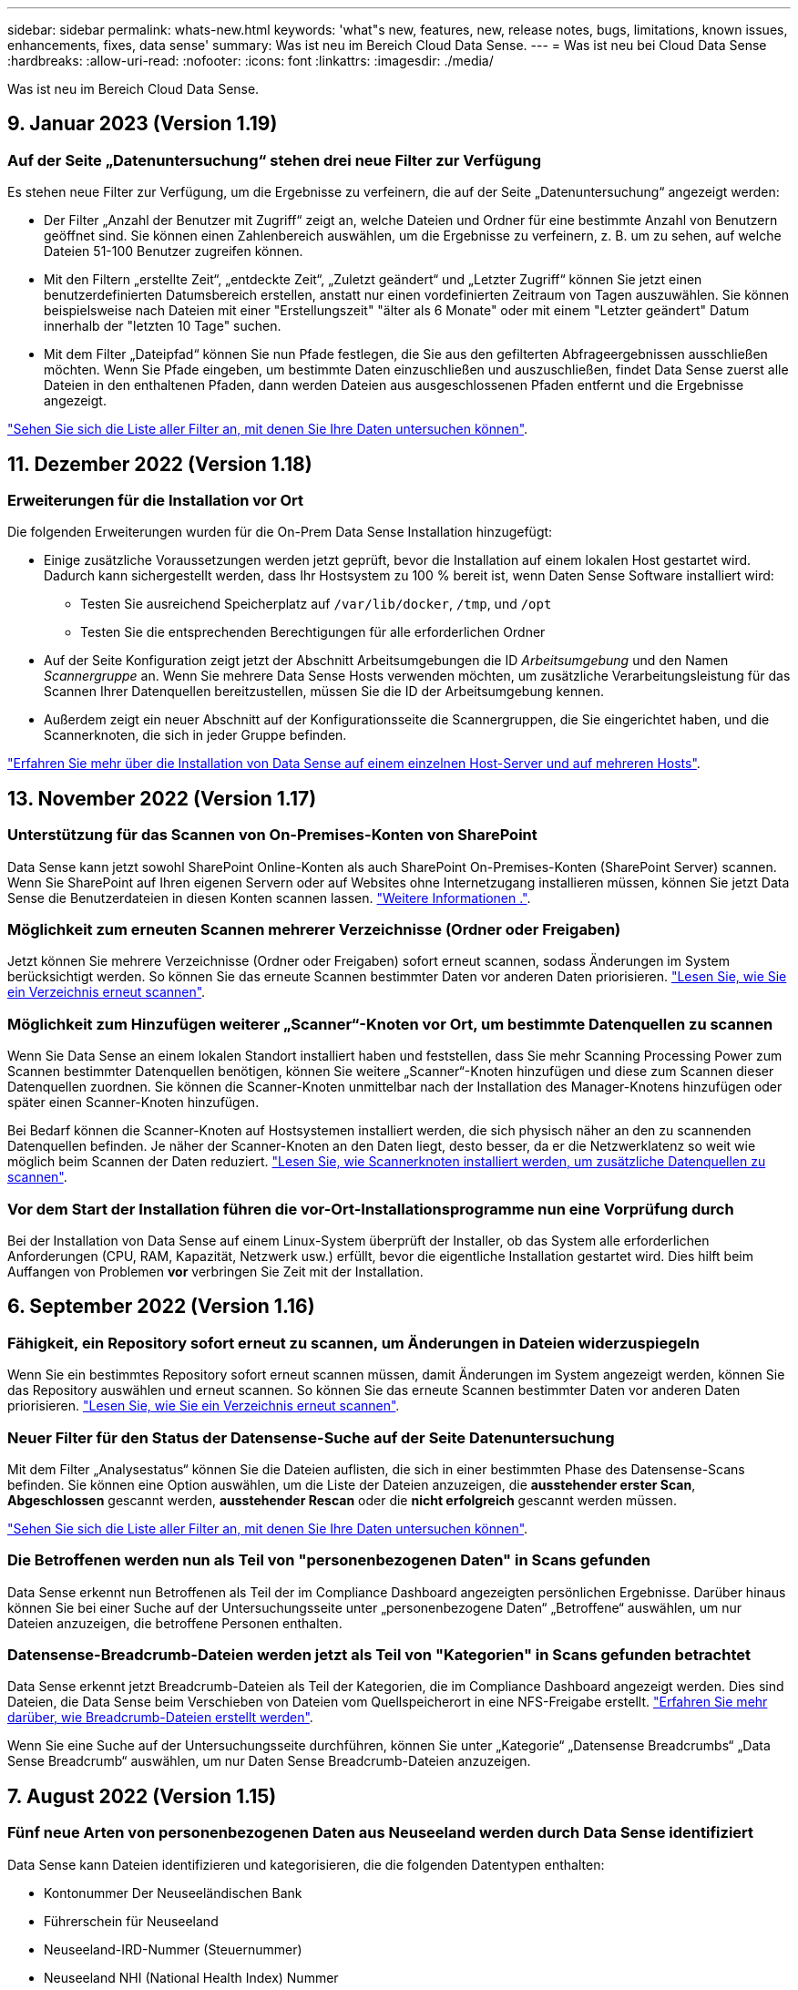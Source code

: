 ---
sidebar: sidebar 
permalink: whats-new.html 
keywords: 'what"s new, features, new, release notes, bugs, limitations, known issues, enhancements, fixes, data sense' 
summary: Was ist neu im Bereich Cloud Data Sense. 
---
= Was ist neu bei Cloud Data Sense
:hardbreaks:
:allow-uri-read: 
:nofooter: 
:icons: font
:linkattrs: 
:imagesdir: ./media/


[role="lead"]
Was ist neu im Bereich Cloud Data Sense.



== 9. Januar 2023 (Version 1.19)



=== Auf der Seite „Datenuntersuchung“ stehen drei neue Filter zur Verfügung

Es stehen neue Filter zur Verfügung, um die Ergebnisse zu verfeinern, die auf der Seite „Datenuntersuchung“ angezeigt werden:

* Der Filter „Anzahl der Benutzer mit Zugriff“ zeigt an, welche Dateien und Ordner für eine bestimmte Anzahl von Benutzern geöffnet sind. Sie können einen Zahlenbereich auswählen, um die Ergebnisse zu verfeinern, z. B. um zu sehen, auf welche Dateien 51-100 Benutzer zugreifen können.
* Mit den Filtern „erstellte Zeit“, „entdeckte Zeit“, „Zuletzt geändert“ und „Letzter Zugriff“ können Sie jetzt einen benutzerdefinierten Datumsbereich erstellen, anstatt nur einen vordefinierten Zeitraum von Tagen auszuwählen. Sie können beispielsweise nach Dateien mit einer "Erstellungszeit" "älter als 6 Monate" oder mit einem "Letzter geändert" Datum innerhalb der "letzten 10 Tage" suchen.
* Mit dem Filter „Dateipfad“ können Sie nun Pfade festlegen, die Sie aus den gefilterten Abfrageergebnissen ausschließen möchten. Wenn Sie Pfade eingeben, um bestimmte Daten einzuschließen und auszuschließen, findet Data Sense zuerst alle Dateien in den enthaltenen Pfaden, dann werden Dateien aus ausgeschlossenen Pfaden entfernt und die Ergebnisse angezeigt.


https://docs.netapp.com/us-en/cloud-manager-data-sense/task-controlling-private-data.html#filtering-data-in-the-data-investigation-page["Sehen Sie sich die Liste aller Filter an, mit denen Sie Ihre Daten untersuchen können"].



== 11. Dezember 2022 (Version 1.18)



=== Erweiterungen für die Installation vor Ort

Die folgenden Erweiterungen wurden für die On-Prem Data Sense Installation hinzugefügt:

* Einige zusätzliche Voraussetzungen werden jetzt geprüft, bevor die Installation auf einem lokalen Host gestartet wird. Dadurch kann sichergestellt werden, dass Ihr Hostsystem zu 100 % bereit ist, wenn Daten Sense Software installiert wird:
+
** Testen Sie ausreichend Speicherplatz auf `/var/lib/docker`, `/tmp`, und `/opt`
** Testen Sie die entsprechenden Berechtigungen für alle erforderlichen Ordner


* Auf der Seite Konfiguration zeigt jetzt der Abschnitt Arbeitsumgebungen die ID _Arbeitsumgebung_ und den Namen _Scannergruppe_ an. Wenn Sie mehrere Data Sense Hosts verwenden möchten, um zusätzliche Verarbeitungsleistung für das Scannen Ihrer Datenquellen bereitzustellen, müssen Sie die ID der Arbeitsumgebung kennen.
* Außerdem zeigt ein neuer Abschnitt auf der Konfigurationsseite die Scannergruppen, die Sie eingerichtet haben, und die Scannerknoten, die sich in jeder Gruppe befinden.


https://docs.netapp.com/us-en/cloud-manager-data-sense/task-deploy-compliance-onprem.html["Erfahren Sie mehr über die Installation von Data Sense auf einem einzelnen Host-Server und auf mehreren Hosts"].



== 13. November 2022 (Version 1.17)



=== Unterstützung für das Scannen von On-Premises-Konten von SharePoint

Data Sense kann jetzt sowohl SharePoint Online-Konten als auch SharePoint On-Premises-Konten (SharePoint Server) scannen. Wenn Sie SharePoint auf Ihren eigenen Servern oder auf Websites ohne Internetzugang installieren müssen, können Sie jetzt Data Sense die Benutzerdateien in diesen Konten scannen lassen. https://docs.netapp.com/us-en/cloud-manager-data-sense/task-scanning-sharepoint.html#adding-a-sharepoint-on-premise-account["Weitere Informationen ."^].



=== Möglichkeit zum erneuten Scannen mehrerer Verzeichnisse (Ordner oder Freigaben)

Jetzt können Sie mehrere Verzeichnisse (Ordner oder Freigaben) sofort erneut scannen, sodass Änderungen im System berücksichtigt werden. So können Sie das erneute Scannen bestimmter Daten vor anderen Daten priorisieren. https://docs.netapp.com/us-en/cloud-manager-data-sense/task-managing-repo-scanning.html#rescanning-data-for-an-existing-repository["Lesen Sie, wie Sie ein Verzeichnis erneut scannen"^].



=== Möglichkeit zum Hinzufügen weiterer „Scanner“-Knoten vor Ort, um bestimmte Datenquellen zu scannen

Wenn Sie Data Sense an einem lokalen Standort installiert haben und feststellen, dass Sie mehr Scanning Processing Power zum Scannen bestimmter Datenquellen benötigen, können Sie weitere „Scanner“-Knoten hinzufügen und diese zum Scannen dieser Datenquellen zuordnen. Sie können die Scanner-Knoten unmittelbar nach der Installation des Manager-Knotens hinzufügen oder später einen Scanner-Knoten hinzufügen.

Bei Bedarf können die Scanner-Knoten auf Hostsystemen installiert werden, die sich physisch näher an den zu scannenden Datenquellen befinden. Je näher der Scanner-Knoten an den Daten liegt, desto besser, da er die Netzwerklatenz so weit wie möglich beim Scannen der Daten reduziert. https://docs.netapp.com/us-en/cloud-manager-data-sense/task-deploy-compliance-onprem.html#add-scanner-nodes-to-an-existing-deployment["Lesen Sie, wie Scannerknoten installiert werden, um zusätzliche Datenquellen zu scannen"^].



=== Vor dem Start der Installation führen die vor-Ort-Installationsprogramme nun eine Vorprüfung durch

Bei der Installation von Data Sense auf einem Linux-System überprüft der Installer, ob das System alle erforderlichen Anforderungen (CPU, RAM, Kapazität, Netzwerk usw.) erfüllt, bevor die eigentliche Installation gestartet wird. Dies hilft beim Auffangen von Problemen *vor* verbringen Sie Zeit mit der Installation.



== 6. September 2022 (Version 1.16)



=== Fähigkeit, ein Repository sofort erneut zu scannen, um Änderungen in Dateien widerzuspiegeln

Wenn Sie ein bestimmtes Repository sofort erneut scannen müssen, damit Änderungen im System angezeigt werden, können Sie das Repository auswählen und erneut scannen. So können Sie das erneute Scannen bestimmter Daten vor anderen Daten priorisieren. https://docs.netapp.com/us-en/cloud-manager-data-sense/task-managing-repo-scanning.html#rescanning-data-for-an-existing-repository["Lesen Sie, wie Sie ein Verzeichnis erneut scannen"^].



=== Neuer Filter für den Status der Datensense-Suche auf der Seite Datenuntersuchung

Mit dem Filter „Analysestatus“ können Sie die Dateien auflisten, die sich in einer bestimmten Phase des Datensense-Scans befinden. Sie können eine Option auswählen, um die Liste der Dateien anzuzeigen, die *ausstehender erster Scan*, *Abgeschlossen* gescannt werden, *ausstehender Rescan* oder die *nicht erfolgreich* gescannt werden müssen.

https://docs.netapp.com/us-en/cloud-manager-data-sense/task-controlling-private-data.html#filtering-data-in-the-data-investigation-page["Sehen Sie sich die Liste aller Filter an, mit denen Sie Ihre Daten untersuchen können"^].



=== Die Betroffenen werden nun als Teil von "personenbezogenen Daten" in Scans gefunden

Data Sense erkennt nun Betroffenen als Teil der im Compliance Dashboard angezeigten persönlichen Ergebnisse. Darüber hinaus können Sie bei einer Suche auf der Untersuchungsseite unter „personenbezogene Daten“ „Betroffene“ auswählen, um nur Dateien anzuzeigen, die betroffene Personen enthalten.



=== Datensense-Breadcrumb-Dateien werden jetzt als Teil von "Kategorien" in Scans gefunden betrachtet

Data Sense erkennt jetzt Breadcrumb-Dateien als Teil der Kategorien, die im Compliance Dashboard angezeigt werden. Dies sind Dateien, die Data Sense beim Verschieben von Dateien vom Quellspeicherort in eine NFS-Freigabe erstellt. https://docs.netapp.com/us-en/cloud-manager-data-sense/task-managing-highlights.html#moving-source-files-to-an-nfs-share["Erfahren Sie mehr darüber, wie Breadcrumb-Dateien erstellt werden"^].

Wenn Sie eine Suche auf der Untersuchungsseite durchführen, können Sie unter „Kategorie“ „Datensense Breadcrumbs“ „Data Sense Breadcrumb“ auswählen, um nur Daten Sense Breadcrumb-Dateien anzuzeigen.



== 7. August 2022 (Version 1.15)



=== Fünf neue Arten von personenbezogenen Daten aus Neuseeland werden durch Data Sense identifiziert

Data Sense kann Dateien identifizieren und kategorisieren, die die folgenden Datentypen enthalten:

* Kontonummer Der Neuseeländischen Bank
* Führerschein für Neuseeland
* Neuseeland-IRD-Nummer (Steuernummer)
* Neuseeland NHI (National Health Index) Nummer
* Neuseeländische Passnummer


link:reference-private-data-categories.html#types-of-personal-data["Sehen Sie alle Arten von personenbezogenen Daten an, die Data Sense in Ihren Daten identifizieren kann"].



=== Möglichkeit, eine Breadcrumb-Datei hinzuzufügen, um anzugeben, warum eine Datei verschoben wurde

Wenn Sie die Funktion „Data Sense“ verwenden, um Quelldateien in eine NFS-Freigabe zu verschieben, können Sie nun eine Breadcrumb-Datei an dem Speicherort der verschobenen Datei belassen. Eine Breadcrumb-Datei hilft Ihren Benutzern zu verstehen, warum eine Datei vom ursprünglichen Speicherort verschoben wurde. Für jede verschobene Datei erstellt das System eine Breadcrumb-Datei im Quellspeicherort mit dem Namen `<filename>-breadcrumb-<date>.txt` Um den Speicherort anzuzeigen, an dem die Datei verschoben wurde, und den Benutzer, der die Datei verschoben hat. https://docs.netapp.com/us-en/cloud-manager-data-sense/task-managing-highlights.html#moving-source-files-to-an-nfs-share["Weitere Informationen ."^].



=== Personenbezogene Daten und sensible personenbezogene Daten in Ihren Verzeichnissen werden in Untersuchungsergebnissen angezeigt

Auf der Seite „Datenuntersuchung“ werden nun Ergebnisse für persönliche Daten und sensible personenbezogene Daten in Ihren Verzeichnissen (Ordner und Freigaben) angezeigt. https://docs.netapp.com/us-en/cloud-manager-data-sense/task-controlling-private-data.html#viewing-files-that-contain-personal-data["Hier sehen Sie ein Beispiel"^].



=== Zeigen Sie den Status an, wie viele Volumes, Buckets usw. erfolgreich klassifiziert wurden

Wenn Sie sich die einzelnen Repositorys ansehen, die Data Sense verwenden (Volumes, Buckets usw.), sehen Sie jetzt, wie viele Daten gescannt wurden und wie viele als „klassifiziert“ wurden. Die Klassifizierung dauert länger, wenn für alle Daten die vollständige KI-Identifizierung durchgeführt wird. https://docs.netapp.com/us-en/cloud-manager-data-sense/task-managing-repo-scanning.html#viewing-the-scan-status-for-your-repositories["Lesen Sie, wie Sie diese Informationen anzeigen"^].



=== Jetzt können Sie benutzerdefinierte Muster hinzufügen, die Data Sense in Ihren Daten identifiziert

Es gibt zwei Möglichkeiten, wie Sie benutzerdefinierte "persönliche Daten" hinzufügen können, die Data Sense in zukünftigen Scans identifizieren wird. So haben Sie einen vollständigen Überblick darüber, wo sich potenziell sensible Daten in den Dateien Ihres Unternehmens befinden.

* Sie können benutzerdefinierte Schlüsselwörter aus einer Textdatei hinzufügen.
* Sie können ein persönliches Muster mit einem regulären Ausdruck (regex) hinzufügen.


Diese Schlüsselwörter und Muster werden den bereits vorhandenen vordefinierten Mustern hinzugefügt, die Data Sense verwendet. Die Ergebnisse werden im Abschnitt Persönliche Muster angezeigt. https://docs.netapp.com/us-en/cloud-manager-data-sense/task-managing-data-fusion.html["Weitere Informationen ."^].



== 6. Juli 2022 (Version 1.14)



=== Jetzt können Sie die Benutzer und Gruppen anzeigen, die Zugriff auf Ihre Verzeichnisse haben

In der Vergangenheit können Sie die Arten von offenen Berechtigungen anzeigen, die für einzelne Dateien gewährt wurden. Jetzt können Sie eine Liste aller Benutzer oder Gruppen anzeigen, die Zugriff auf Verzeichnisse (Ordner und Dateifreigaben) haben, und die Arten von Berechtigungen, die sie haben. https://docs.netapp.com/us-en/cloud-manager-data-sense/task-controlling-private-data.html#viewing-permissions-for-files-and-directories["Lesen Sie, wie Sie die Benutzer und Gruppen anzeigen, die Zugriff auf Ihre Ordner und Dateifreigaben haben"].



=== Sie können das Scannen eines Repository anhalten, um vorübergehend das Scannen bestimmter Inhalte zu beenden

Wenn Sie das Scannen anhalten, führt Data Sense keinen zukünftigen Scan auf beliebigen Ergänzungen oder Änderungen an einem Volume oder Bucket durch, aber alle aktuellen Ergebnisse sind weiterhin im System verfügbar. https://docs.netapp.com/us-en/cloud-manager-data-sense/task-managing-repo-scanning.html#pausing-and-resuming-scanning-for-a-repository["Erfahren Sie, wie Sie den Scanvorgang anhalten und fortsetzen"].



=== DIE Lizenzdaten DES US-Fahrers aus drei weiteren Staaten können durch Data Sense identifiziert werden

Data Sense kann Dateien identifizieren und kategorisieren, die die Lizenzdaten von Treibern aus Indiana, New York und Texas enthalten. link:reference-private-data-categories.html#types-of-personal-data["Sehen Sie alle Arten von personenbezogenen Daten an, die Data Sense in Ihren Daten identifizieren kann"].



=== Richtlinien geben nun Verzeichnisse zurück, die den Suchkriterien entsprechen

In der Vergangenheit, als Sie eine benutzerdefinierte Richtlinie erstellt haben, wurden die Dateien angezeigt, die den Suchkriterien entsprechen. Nun werden in den Ergebnissen auch die Verzeichnisse (Ordner und Dateifreigaben) angezeigt, die der Abfrage entsprechen. https://docs.netapp.com/us-en/cloud-manager-data-sense/task-org-private-data.html#creating-custom-policies["Weitere Informationen zum Erstellen von Richtlinien"].



=== „Data Sense“ kann jetzt bis zu 100,000 Dateien auf einmal verschieben

Wenn Sie „Data Sense“ zum Verschieben von Dateien von einer gescannten Datenquelle in eine NFS-Freigabe verwenden möchten, wurde die maximale Anzahl von Dateien auf 100,000 Dateien erhöht. https://docs.netapp.com/us-en/cloud-manager-data-sense/task-managing-highlights.html#moving-source-files-to-an-nfs-share["Erfahren Sie, wie Sie Dateien mit Data Sense verschieben"].



== 12. Juni 2022 (Version 1.13.1)



=== Jetzt können Sie die Ergebnisse von der Seite Datenuntersuchung als JSON-Bericht herunterladen

Nachdem Sie die Daten auf der Seite „Datenuntersuchung“ gefiltert haben, können Sie die Daten nun als Bericht in einer JSON-Datei speichern, die Sie in eine NFS-Freigabe exportieren können, und die Daten zusätzlich in eine .CSV-Datei auf Ihrem lokalen System speichern. Stellen Sie sicher, dass Data Sense über die richtigen Berechtigungen für den Exportzugriff verfügt. https://docs.netapp.com/us-en/cloud-manager-data-sense/task-generating-compliance-reports.html#data-investigation-report["Lesen Sie, wie Berichte von der Seite „Datenuntersuchung“ erstellt werden"].



=== Fähigkeit zum Deinstallieren von Data Sense von der Data Sense Benutzeroberfläche

Sie können Data Sense deinstallieren, um die Software dauerhaft vom Host zu entfernen, und im Falle einer Cloud-Bereitstellung löschen Sie die virtuelle Maschine / Instanz, auf der Data Sense bereitgestellt wurde. Durch das Löschen der Instanz werden alle indizierten Informationen gelöscht, die von Data Sense gescannt wurden. https://docs.netapp.com/us-en/cloud-manager-data-sense/task-uninstall-data-sense.html["Erfahren Sie, wie"].



=== Audit-Protokollierung ist jetzt verfügbar, um die Historie der von Data Sense durchgeführten Aktionen zu verfolgen

Das Prüfprotokoll verfolgt die Managementaktivitäten, die Data Sense auf Dateien aus allen Arbeitsumgebungen und Datenquellen durchgeführt hat, die von Data Sense gescannt werden. Die Aktivitäten können vom Benutzer generiert (eine Datei löschen, eine Richtlinie erstellen usw.) oder durch Richtlinien generiert werden (Dateien können automatisch Etiketten hinzugefügt, Dateien automatisch gelöscht usw.).

https://docs.netapp.com/us-en/cloud-manager-data-sense/task-audit-data-sense-actions.html["Weitere Informationen zum Audit-Protokoll finden Sie hier"].



=== Neuer Filter für die Anzahl der sensiblen Kennungen auf der Seite Datenuntersuchung

Mit dem Filter „Anzahl der Kennungen“ können Sie Dateien mit einer bestimmten Anzahl sensibler Kennungen auflisten, einschließlich persönlicher Daten und sensibler personenbezogener Daten. Sie können einen Bereich wie 1-10 oder 501-1000 auswählen, um nur die Dateien anzuzeigen, die die Anzahl der sensiblen Kennungen enthalten.

https://docs.netapp.com/us-en/cloud-manager-data-sense/task-controlling-private-data.html#filtering-data-in-the-data-investigation-page["Sehen Sie sich die Liste aller Filter an, mit denen Sie Ihre Daten untersuchen können"].



=== Jetzt können Sie vorhandene Richtlinien bearbeiten, die Sie erstellt haben

Wenn Sie eine Änderung an einer benutzerdefinierten Richtlinie vornehmen müssen, die Sie in der Vergangenheit erstellt haben, können Sie jetzt die Richtlinie bearbeiten, anstatt eine neue Richtlinie zu erstellen. https://docs.netapp.com/us-en/cloud-manager-data-sense/task-org-private-data.html#editing-policies["Lesen Sie, wie eine Richtlinie bearbeitet wird"].



== 11. Mai 2022 (Version 1.12.1)



=== Unterstützung für das Scannen von Daten in Google Drive-Konten hinzugefügt

Jetzt können Sie Ihre Google Drive-Konten zu Data Sense hinzufügen, um die Dokumente und Dateien von diesen Google Drive-Konten zu scannen. https://docs.netapp.com/us-en/cloud-manager-data-sense/task-scanning-google-drive.html["Lesen Sie, wie Sie Ihre Google Drive-Konten scannen"].

Data Sense kann personenbezogene Daten (PII) innerhalb der folgenden Google-Dateitypen aus der Google Docs-Suite identifizieren -- Docs, Tabellen und Folien -- zusätzlich zu dem https://docs.netapp.com/us-en/cloud-manager-data-sense/reference-private-data-categories.html#types-of-files["Vorhandene Dateitypen"].



=== Ansicht auf Verzeichnisebene zur Seite Datenuntersuchung hinzugefügt

Neben dem Anzeigen und Filtern von Daten aus allen Dateien und Datenbanken können Sie jetzt auf der Seite „Datenuntersuchung“ Daten auf der Grundlage aller Daten in Ordnern und Freigaben anzeigen und filtern. Verzeichnisse werden für gescannte CIFS- und NFS-Freigaben sowie für OneDrive, SharePoint und Google Drive-Ordner indexiert. So können Sie nun Berechtigungen anzeigen und Ihre Daten auf der Verzeichnisebene verwalten. https://docs.netapp.com/us-en/cloud-manager-data-sense/task-controlling-private-data.html#filtering-data-in-the-data-investigation-page["Lesen Sie, wie Sie die Ansicht der Verzeichnisse Ihrer gescannten Daten auswählen"].



=== Erweitern Sie Gruppen, um die Benutzer/Mitglieder anzuzeigen, die über Berechtigungen zum Zugriff auf eine Datei verfügen

Im Rahmen der Data Sense-Berechtigungsfunktionen können Sie jetzt die Liste der Benutzer und Gruppen anzeigen, die Zugriff auf eine Datei haben. Jede Gruppe kann erweitert werden, um die Liste der Benutzer in der Gruppe anzuzeigen. https://docs.netapp.com/us-en/cloud-manager-data-sense/task-controlling-private-data.html#viewing-permissions-for-files["Lesen Sie, wie Sie Benutzer und Gruppen anzeigen, die Lese- und/oder Schreibberechtigungen für Ihre Dateien haben"].



=== Auf der Seite „Datenuntersuchung“ wurden zwei neue Filter hinzugefügt

* Mit dem Filter „Directory type“ können Sie Ihre Daten so verfeinern, dass nur Ordner oder Freigaben angezeigt werden. Die Ergebnisse werden auf der neuen Registerkarte *Directories* angezeigt.
* Mit dem Filter „Benutzer-/Gruppenberechtigungen“ können Sie die Dateien, Ordner und Freigaben auflisten, auf die ein bestimmter Benutzer oder eine Gruppe Lese- und/oder Schreibberechtigungen besitzt. Sie können mehrere Benutzer und/oder Gruppennamen auswählen oder einen Teilnamen eingeben. T


https://docs.netapp.com/us-en/cloud-manager-data-sense/task-controlling-private-data.html#filtering-data-in-the-data-investigation-page["Sehen Sie sich die Liste aller Filter an, mit denen Sie Ihre Daten untersuchen können"].



== 5. April 2022 (Version 1.11.1)



=== Vier neue Arten von australischen personenbezogenen Daten können durch Data Sense identifiziert werden

Data Sense kann Dateien identifizieren und kategorisieren, die die Australian TFN (Tax File Number), Australian Driver's License Number, Australian Medicare Number und Australian Passport Number enthalten. link:reference-private-data-categories.html#types-of-personal-data["Sehen Sie alle Arten von personenbezogenen Daten an, die Data Sense in Ihren Daten identifizieren kann"].



=== Der globale Active Directory-Server kann jetzt ein LDAP-Server sein

Der globale Active Directory-Server, den Sie mit Data Sense integrieren, kann jetzt zusätzlich zu dem zuvor unterstützten DNS-Server ein LDAP-Server sein. link:task-add-active-directory-datasense.html["Weitere Informationen finden Sie hier"].



== 15. März 2022 (Version 1.10.0)



=== Neuer Filter, um die Dateien anzuzeigen, für die ein bestimmter Benutzer oder eine Gruppe Lese- oder Schreibberechtigungen besitzt

Es wurde ein neuer Filter mit dem Namen „Benutzer-/Gruppenberechtigungen“ hinzugefügt, sodass Sie die Dateien auflisten können, auf die ein bestimmter Benutzer oder eine Gruppe Lese- und/oder Schreibberechtigungen besitzt. Sie können einen oder mehrere Benutzer- und/oder Gruppennamen auswählen oder einen Teilnamen eingeben. Diese Funktion ist für Volumes auf Cloud Volumes ONTAP, On-Premises-ONTAP, Azure NetApp Files, Amazon FSX für ONTAP und File Shares verfügbar.



=== Data Sense kann die Berechtigungen für Dateien in SharePoint- und OneDrive-Konten bestimmen

Data Sense kann die Berechtigungen für Dateien lesen, die jetzt in OneDrive-Konten und SharePoint-Konten gescannt werden. Diese Informationen werden im Untersuchungsfenster für Dateien und im Bereich Offene Berechtigungen im Governance Dashboard angezeigt.



=== Zwei weitere Arten von personenbezogenen Daten können durch Data Sense identifiziert werden

* French INSEE - der INSEE-Code ist ein numerischer Code, der vom französischen National Institute for Statistics and Economic Studies (INSEE) zur Identifizierung verschiedener Entitäten verwendet wird.
* Passwörter: Diese Informationen werden mittels Näherungsüberprüfung identifiziert, indem Sie neben einem alphanumerischen String nach Permutationen des Wortes „Passwort“ suchen. Die Anzahl der gefundenen Elemente wird unter „Persönliche Ergebnisse“ im Compliance Dashboard aufgelistet. Mit dem Filter *Persönliche Daten > Passwort* können Sie im Untersuchungsfenster nach Dateien suchen, die Passwörter enthalten.




=== Unterstützung für das Scannen von OneDrive- und SharePoint-Daten bei Bereitstellung in einem dunklen Standort

Wenn Sie Cloud Data Sense auf einem Host in einer On-Premises-Website bereitgestellt haben, die keinen Internetzugang hat, können Sie jetzt lokale Daten von OneDrive-Konten oder SharePoint-Konten scannen. link:task-deploy-compliance-dark-site.html#sharepoint-and-onedrive-special-requirements["Sie müssen den Zugriff auf die folgenden Endpunkte zulassen."]



=== Die Beta-Funktion zur Verwendung von Cloud Data Sense zum Scannen Ihrer Cloud Backup-Dateien wurde in dieser Version eingestellt



== 9 Februar 2022



=== Unterstützung für das Scannen von Microsoft SharePoint Online-Konten hinzugefügt

Jetzt können Sie Ihre SharePoint Online-Konten zu Data Sense hinzufügen, um die Dokumente und Dateien von Ihren SharePoint-Sites zu scannen. link:task-scanning-sharepoint.html["Lesen Sie, wie Sie Ihre SharePoint-Konten scannen"].



=== Data Sense kann Dateien von einer Datenquelle auf einen Zielspeicherort kopieren und diese Dateien synchronisieren

Dies ist hilfreich für Situationen, in denen Sie Daten migrieren und Sie wollen alle letzten Änderungen, die an den Dateien gemacht werden zu fangen. Diese Aktion verwendet das https://docs.netapp.com/us-en/cloud-manager-sync/concept-cloud-sync.html["NetApp Cloud Sync"^] Funktion zum Kopieren und Synchronisieren von Daten von einer Quelle an ein Ziel

link:task-managing-highlights.html#copying-and-synchronizing-source-files-to-a-target-system["So kopieren und synchronisieren Sie Dateien"].



=== Neue Sprachunterstützung für DSAR-Berichte

Deutsch und Spanisch werden nun bei der Suche nach Namen von Betroffenen unterstützt, um DSAR-Berichte (Data Subject Access Request) zu erstellen. Dieser Bericht dient als Unterstützung bei der Anforderung Ihres Unternehmens, die DSGVO oder ähnliche Datenschutzgesetze einzuhalten.



=== Drei weitere Arten von personenbezogenen Daten können durch Data Sense identifiziert werden

Data Sense kann nun französische Sozialversicherungsnummern, französische IDs und französische Führerscheine in Dateien finden. link:reference-private-data-categories.html#types-of-personal-data["Siehe die Liste aller personenbezogenen Datentypen, die Data Sense in Scans identifiziert"].



=== Der Port der Sicherheitsgruppe wurde geändert, um die Kommunikation mit dem Connector Data Sense zu ermöglichen

Die Sicherheitsgruppe für den Cloud Manager Connector verwendet Port 443 statt Port 80 für ein- und ausgehenden Datenverkehr zur zusätzlichen Sicherheit an und aus der Instanz Data Sense. Beide Ports bleiben zu diesem Zeitpunkt offen, also sollten Sie keine Probleme sehen, aber Sie sollten die Sicherheitsgruppe in einer älteren Version des Connectors aktualisieren, da Port 80 in einer zukünftigen Version veraltet ist.



== Januar 2022



=== Integration eines globalen Active Directory zur Identifizierung von Dateieigentümern und Berechtigungen

Sie können jetzt ein globales Active Directory in Cloud Data Sense integrieren, um die Ergebnisse zu verbessern, die Data Sense-Berichte über Dateibesitzer und welche Benutzer und Gruppen Zugriff auf Ihre Dateien haben.

Zusätzlich zu den von Ihnen eingegebenen Active Directory-Anmeldeinformationen, damit Data Sense CIFS-Volumes aus bestimmten Datenquellen scannen kann, bietet diese neue Integration zusätzliche Integration für andere Benutzer und Systeme. Data Sense wird in allen integrierten Active-Verzeichnissen für Benutzer- und Berechtigungsdetails angezeigt. link:task-add-active-directory-datasense.html["Erfahren Sie, wie Sie Ihr globales Active Directory einrichten"].



=== Der Datensinn "Richtlinien" kann jetzt zum Löschen von Dateien verwendet werden

Datensense kann Dateien automatisch löschen, die mit der Abfrage übereinstimmen, die Sie in einer Richtlinie definieren. link:task-managing-highlights.html#deleting-source-files-automatically-using-policies["Lesen Sie, wie Sie benutzerdefinierte Richtlinien erstellen"].



== Bis 16. Dezember 2021



=== Fähigkeit für Daten sinnvoll Daten an dunklen Standorten zu scannen

Sowohl Cloud Manager (The Connector) und Cloud Data Sense kann in einer On-Premises-Website, die keinen Internetzugang hat eingesetzt werden. Ihre sicheren Standorte können jetzt mit Cloud Manager Ihre ONTAP-Cluster vor Ort managen, Daten zwischen Clustern replizieren und Daten mithilfe von Cloud Data Sense scannen.

link:task-deploy-compliance-dark-site.html["Erfahren Sie, wie Sie Cloud Data Sense in einer Website ohne Internetzugang implementieren"^].



== 28. November 2021



=== Mit Data Sense können Volumes von einem ONTAP System geklont werden

Sie können ein ONTAP Volume mittels Data Sense klonen, aber nur ausgewählte Dateien aus dem Quell-Volume in das neue geklonte Volume einbeziehen. Dies ist hilfreich für Situationen, in denen Sie Daten migrieren und bestimmte Dateien ausschließen möchten, oder wenn Sie eine Kopie eines Volumes zum Testen erstellen möchten.

link:task-managing-highlights.html#cloning-volume-data-to-a-new-volume["So klonen Sie ein Volume"].



=== Das GCP Marketplace Abonnement für Cloud Manager bietet jetzt Unterstützung für Cloud Data Sense

Der https://console.cloud.google.com/marketplace/details/netapp-cloudmanager/cloud-manager?supportedpurview=project&rif_reserved["GCP Marketplace-Abonnement für Cloud Manager"^] Umfasst jetzt Unterstützung für Cloud Data Sense. Ab sofort können Sie mit diesem PAYGO-Abonnement (Pay-as-you-go) Daten von auf Google Cloud Storage implementierten Cloud Volumes ONTAP Systemen scannen sowie eine BYOL-Lizenz von NetApp verwenden.



=== Möglichkeit, den Status Ihrer lang laufenden Compliance-Aktionen anzuzeigen

Wenn Sie eine Aktion aus dem Bereich „Untersuchungsergebnisse“ über viele Dateien ausführen, z. B. das Löschen von 50 Dateien, kann der Prozess einige Zeit in Anspruch nehmen. Jetzt können Sie den Status dieser asynchronen Aktionen überwachen, so dass Sie wissen, wann es auf alle Dateien angewendet wurde.

link:task-view-compliance-actions.html["Erfahren Sie, wie Sie den Status Ihrer fortlaufenden Compliance-Aktionen anzeigen"].



=== Zwei weitere Arten von personenbezogenen Daten können durch Data Sense identifiziert werden

Data Sense kann nun die personenbezogenen Daten "British Passport" und "National Health Service (NHS) Number" in Dateien finden. link:reference-private-data-categories.html#types-of-personal-data["Siehe die Liste aller personenbezogenen Datentypen, die Data Sense in Scans findet"].



=== Neuer Filter, um die Dateien anzuzeigen, die zu bestimmten Typen von Arbeitsumgebungen gehören

Beim Filtern von Daten auf der Seite Datenuntersuchung wurde ein neuer Filter für „Arbeitumgebungstyp“ hinzugefügt. So lassen sich Ergebnisse nach Cloud Volumes ONTAP Systemen, FSX für ONTAP Systeme, ONTAP Systemen vor Ort und mehr filtern.



== 7. November 2021



=== Jetzt können Sie einzelne Volumes in Ihrer Arbeitsumgebung zuordnen oder klassifizieren

Früher konnte man entweder alle Volumes abbilden oder alle Volumes in jeder Arbeitsumgebung zuordnen und klassifizieren. Nun können Sie einzelne Volumes zuordnen _oder_ mappen und klassifizieren. Diese Option ist für Cloud Volumes ONTAP Volumes, ANF Volumes, On-Prem ONTAP Volumes und FSX für ONTAP Volumes verfügbar.



=== Data Sense kann Dateien von einer Datenquelle auf eine Ziel-NFS-Freigabe kopieren

Sie können alle Quelldateien kopieren, die Data Sense auf eine Ziel-NFS-Freigabe scannt. Dies ist hilfreich, wenn Sie eine Kopie bestimmter Daten erstellen und an einen anderen NFS-Speicherort verschieben möchten. link:task-managing-highlights.html#copying-source-files-to-an-nfs-share["Weitere Informationen ."].



=== Scannen von Datensicherungs-Volumes auf FSX für ONTAP Filesysteme

Sie können jetzt Datensicherungs-Volumes auf FSX für ONTAP-Filesysteme scannen. link:task-scanning-fsx.html#scanning-data-protection-volumes["Weitere Informationen ."].



=== Neuer Filter, um Dateien nach dem Datumsbereich anzuzeigen, in dem Data Sense sie zuerst entdeckt hat

Mit einem neuen Filter auf der Untersuchungsseite namens „entdeckte Zeit“ können Sie Dateien nach dem Datumsbereich anzeigen, wenn Data Sense die Dateien zum ersten Mal entdeckt hat. Die erkannte Zeit wurde auch der Seite „Dateidetails“ und den Berichten hinzugefügt, die Sie im CSV-Format für eine Datei ausgeben.



=== SOC 2 Typ 2-Zertifizierung

Ein unabhängiger, zertifizierter Wirtschaftsprüfer hat Cloud Data Sense untersucht und bestätigt, dass er SOC 2 Typ 2-Berichte basierend auf den geltenden Trust Services-Kriterien erreicht hat.

https://www.netapp.com/company/trust-center/compliance/soc-2/["SOC 2-Berichte von NetApp anzeigen"^].



== Oktober 4 2021



=== Unterstützung für Byol-Lizenzierung von NetApp

Zusätzlich zur Lizenzierung von Data Sense über Ihre Cloud-Provider-Märkte können Sie jetzt eine BYOL-Lösung (Bring-Your-Own-License) von NetApp erwerben, die Sie in allen Arbeitsumgebungen und Datenquellen Ihres Cloud Manager Kontos verwenden können.

link:task-licensing-datasense.html#use-a-cloud-data-sense-byol-license["Erfahren Sie mehr über die neue Cloud Data Sense BYOL-Lizenz"].



=== Unterstützung für die Google Cloud Platform

Cloud Data Sense kann jetzt Daten von Ihren auf GCP implementierten Cloud Volumes ONTAP Systemen scannen. Der Data Sense muss auf GCP implementiert werden, und der Connector muss in GCP oder On-Premises bereitgestellt werden. Für die Implementierung von Cloud Data Sense in GCP sind die aktuellen Berechtigungen erforderlich, um das GCP-Servicekonto für GCP nutzen zu können.



=== Scan von CIFS Volumes auf FSX für ONTAP Filesysteme

„Data Sense“ kann nun CIFS Volumes von FSX für ONTAP Systeme scannen. link:task-scanning-fsx.html["Scannen von Amazon FSX für ONTAP Volumes"].



== September 2021



=== Scannen von NFS-Volumes auf FSX für ONTAP-Filesysteme

Zusätzliche Unterstützung für das Scannen von Daten auf NFS-Volumes auf Amazon FSX für ONTAP Systeme link:task-scanning-fsx.html["Erfahren Sie, wie Sie den Scanvorgang für Ihre FSX für ONTAP-Systeme konfigurieren"].



=== Datensense "Status" Einträge haben sich in "Tags" Einträge geändert

Die Möglichkeit, mit Data Sense "Status"-Informationen zu Ihren Dateien hinzuzufügen, hat die Terminologie in "Tags" geändert. Es handelt sich um Tags auf Dateiebene – nicht zu verwechseln mit Tagging auf Ressourcen, das auf Volumes, EC2 Instanzen, Virtual Machines usw. angewendet werden kann link:task-org-private-data.html#applying-tags-to-manage-your-scanned-files["Erfahren Sie mehr über Tags auf Dateiebene"].



== August 2021



=== Verwaltung von Dateieinstellungen für mehrere Dateien gleichzeitig

In früheren Versionen von Cloud Data Sense können Sie die folgenden Aktionen für eine Datei gleichzeitig ausführen: Fügen Sie ein Status-Tag hinzu, weisen Sie einen Benutzer zu und fügen Sie ein AIP-Label hinzu. Sie können nun mehrere Dateien auf der Seite „Datenuntersuchung“ auswählen und jede dieser Aktionen auf mehreren Dateien durchführen.



=== Das Governance-Dashboard zeigt die Daten nach dem Zeitpunkt der Erstellung oder dem Zeitpunkt des letzten Zugriffs an

Wenn Sie das Diagramm „Alter der Daten“ im Governance-Dashboard anzeigen, können Sie die Daten nicht nur auf Grundlage des letzten Änderungszeitpunkt anzeigen, sondern auch nach dem Zeitpunkt, an dem der letzte Zugriff erfolgt ist (zum Zeitpunkt des Einlesens). Diese Informationen finden Sie auch im Daten-Mapping-Bericht.



=== Möglichkeit, mehrere Hosts für zusätzliche Verarbeitungsleistung beim Scannen großer Konfigurationen zu verwenden

Bei der Implementierung von Data Sense vor Ort können Sie Scanning-Software jetzt auf zusätzlichen lokalen Hosts installieren, wenn Sie Konfigurationen mit mehreren Petabyte an Daten scannen möchten. Diese zusätzlichen _Scanner-Knoten_ bieten beim Scannen sehr großer Konfigurationen eine höhere Verarbeitungsleistung.

Informieren Sie sich darüber link:task-deploy-compliance-onprem.html#multi-host-installation-for-large-configurations["Implementieren Sie Data Sense Software auf mehreren Hosts"].



== 7 Juli 2021



=== Data Sense kann Dateien von einer Datenquelle zu einer Ziel-NFS-Freigabe verschieben

Mit einer neuen Funktion können Sie link:task-managing-highlights.html#moving-source-files-to-an-nfs-share["Verschieben Sie alle Quelldateien, die Data Sense auf jeden NFS-Share scannt"]. So können Sie sensible oder sicherheitsbezogene Dateien in einen speziellen Bereich verschieben, sodass Sie weitere Analysen durchführen können.



=== Möglichkeit zur schnellen Kategorisierung von Daten anstelle eines vollständigen Klassifizierungsscans

Jetzt können Sie Daten schnell in Kategorien zuordnen, anstatt eine vollständige Klassifizierungsscan durchzuführen. So können Sie es link:task-generating-compliance-reports.html#data-mapping-report["Zeigen Sie den Datenzuordnungsbericht an"] Über das Governance Dashboard erhalten Sie einen Überblick über Ihre Daten, wenn bestimmte Datenquellen vorhanden sind, auf denen Sie keinen vollständigen Scan ausführen müssen.



=== Möglichkeit, Dateien Cloud Manager-Benutzern zuzuweisen

Das ist jetzt möglich link:task-org-private-data.html#assigning-users-to-manage-certain-files["Weisen Sie eine Datei einem bestimmten Cloud Manager-Benutzer zu"] Diese Person kann für alle Folgemaßnahmen verantwortlich sein, die in der Datei ausgeführt werden müssen. Diese Funktion kann mit der vorhandenen Funktion verwendet werden, um benutzerdefinierte Tags zu einer Datei hinzuzufügen.

Mit einem neuen Filter auf der Untersuchungsseite können Sie auch problemlos alle Dateien anzeigen, die dieselbe Person im Feld „Assigned to“ haben.



=== Möglichkeit zur Verwendung kleinerer Cloud Data Sense Instanz

Einige Benutzer mit geringeren Scananforderungen müssen in der Lage sein, eine kleinere Cloud Data Sense Instanz zu verwenden. Das ist jetzt möglich. Beim Einsatz dieser kleineren Instanzen bestehen einige Einschränkungen link:concept-cloud-compliance.html#using-a-smaller-instance-type["Sehen Sie sich an, welche Einschränkungen zuerst gelten"].



=== Langsame Scans können durchgeführt werden

Datenscans haben keine nennenswerten Auswirkungen auf Ihre Storage-Systeme und Ihre Daten. Wenn Sie jedoch auch nur geringe Auswirkungen haben, können Sie Data Sense so konfigurieren, dass Sie jetzt „langsame“ Scans durchführen. link:task-reduce-scan-speed.html["Erfahren Sie, wie"].



=== Data Sense verfolgt das letzte Mal, wenn eine Datei aufgerufen wurde

Der Wert für die zuletzt aufgerufene Zeit wurde der Seite „Dateidetails“ und den Berichten hinzugefügt, die Sie im CSV-Format ausgeben, sodass Sie sehen können, wann Benutzer zuletzt auf die Datei zugegriffen haben.

